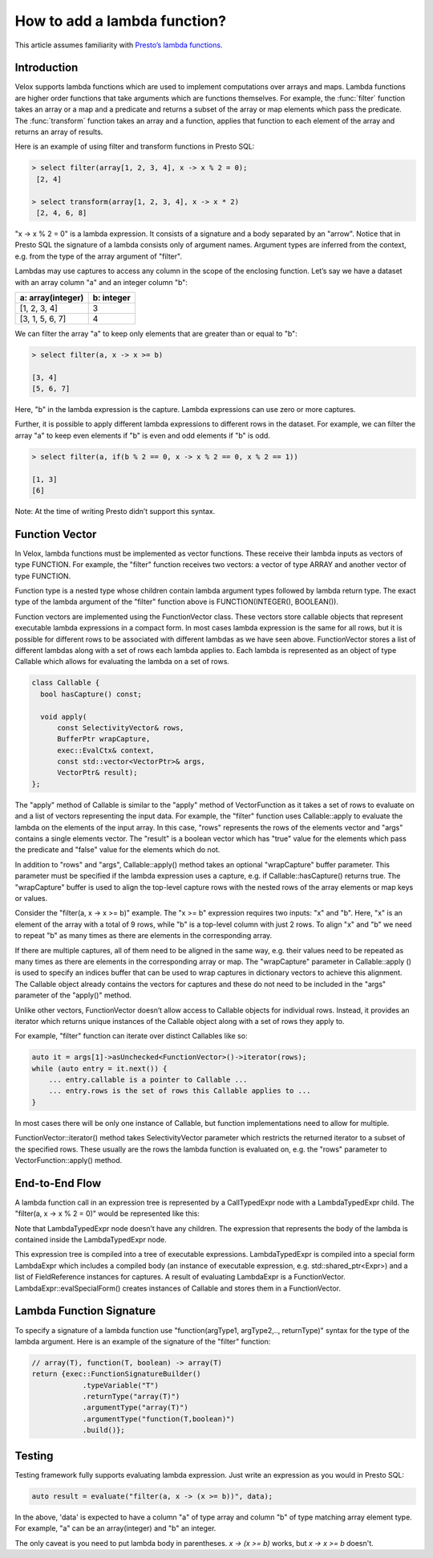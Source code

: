 =============================
How to add a lambda function?
=============================

This article assumes familiarity with `Presto’s lambda functions
<https://prestodb.io/blog/2020/03/02/presto-lambda>`_.

Introduction
------------

Velox supports lambda functions which are used to implement computations over
arrays and maps. Lambda functions are higher order functions that take
arguments which are functions themselves. For example, the :func:`filter`
function takes an array or a map and a predicate and returns a subset of the
array or map elements which pass the predicate. The :func:`transform` function
takes an array and a function, applies that function to each element of the
array and returns an array of results.

Here is an example of using filter and transform functions in Presto SQL:

.. code-block:: sql

    > select filter(array[1, 2, 3, 4], x -> x % 2 = 0);
     [2, 4]

    > select transform(array[1, 2, 3, 4], x -> x * 2)
     [2, 4, 6, 8]

"x -> x % 2 = 0" is a lambda expression. It consists of a signature and a body
separated by an "arrow". Notice that in Presto SQL the signature of a lambda
consists only of argument names. Argument types are inferred from the context,
e.g. from the type of the array argument of "filter".

Lambdas may use captures to access any column in the scope of the enclosing
function. Let’s say we have a dataset with an array column "a" and an integer
column "b":

=================   ==========
a: array(integer)   b: integer
=================   ==========
[1, 2, 3, 4]        3
[3, 1, 5, 6, 7]     4
=================   ==========

We can filter the array "a" to keep only elements that are greater than or equal
to "b":

.. code-block:: sql

    > select filter(a, x -> x >= b)

    [3, 4]
    [5, 6, 7]

Here, "b" in the lambda expression is the capture. Lambda expressions can use
zero or more captures.

Further, it is possible to apply different lambda expressions to different rows
in the dataset. For example, we can filter the array "a" to keep even elements
if "b" is even and odd elements if "b" is odd.

.. code-block:: sql

    > select filter(a, if(b % 2 == 0, x -> x % 2 == 0, x % 2 == 1))

    [1, 3]
    [6]

Note: At the time of writing Presto didn’t support this syntax.

Function Vector
---------------

In Velox, lambda functions must be implemented as vector functions. These
receive their lambda inputs as vectors of type FUNCTION. For example,
the "filter" function receives two vectors: a vector of type ARRAY and another
vector of type FUNCTION.

Function type is a nested type whose children contain lambda argument types
followed by lambda return type. The exact type of the lambda argument of
the "filter" function above is FUNCTION(INTEGER(), BOOLEAN()).

Function vectors are implemented using the FunctionVector class. These vectors
store callable objects that represent executable lambda expressions in a
compact form. In most cases lambda expression is the same for all rows, but it
is possible for different rows to be associated with different lambdas as we
have seen above. FunctionVector stores a list of different lambdas along with a
set of rows each lambda applies to. Each lambda is represented as an object of
type Callable which allows for evaluating the lambda on a set of rows.

.. code-block:: c++

    class Callable {
      bool hasCapture() const;

      void apply(
          const SelectivityVector& rows,
          BufferPtr wrapCapture,
          exec::EvalCtx& context,
          const std::vector<VectorPtr>& args,
          VectorPtr& result);
    };

The "apply" method of Callable is similar to the "apply" method of
VectorFunction as it takes a set of rows to evaluate on and a list of vectors
representing the input data. For example, the "filter" function uses
Callable::apply to evaluate the lambda on the elements of the input array. In
this case, "rows" represents the rows of the elements vector and "args"
contains a single elements vector. The "result" is a boolean vector which
has "true" value for the elements which pass the predicate and "false" value
for the elements which do not.

.. image:: images/lambda-apply.png
  :width: 600

In addition to "rows" and "args", Callable::apply() method takes an
optional "wrapCapture" buffer parameter. This parameter must be specified if
the lambda expression uses a capture, e.g. if Callable::hasCapture() returns
true. The "wrapCapture" buffer is used to align the top-level capture rows with
the nested rows of the array elements or map keys or values.

Consider the "filter(a, x -> x >= b)" example. The "x >= b" expression requires
two inputs: "x" and "b". Here, "x" is an element of the array with a total of 9
rows, while "b" is a top-level column with just 2 rows. To align "x" and "b" we
need to repeat "b" as many times as there are elements in the corresponding
array.

.. image:: images/lambda-apply-with-capture.png
  :width: 500

If there are multiple captures, all of them need to be aligned in the same way,
e.g. their values need to be repeated as many times as there are elements in
the corresponding array or map. The "wrapCapture" parameter in Callable::apply
() is used to specify an indices buffer that can be used to wrap captures in
dictionary vectors to achieve this alignment. The Callable object already
contains the vectors for captures and these do not need to be included in
the "args" parameter of the "apply()" method.

Unlike other vectors, FunctionVector doesn’t allow access to Callable objects
for individual rows. Instead, it provides an iterator which returns unique
instances of the Callable object along with a set of rows they apply to.

For example, "filter" function can iterate over distinct Callables like so:

.. code-block:: c++

    auto it = args[1]->asUnchecked<FunctionVector>()->iterator(rows);
    while (auto entry = it.next()) {
        ... entry.callable is a pointer to Callable ...
        ... entry.rows is the set of rows this Callable applies to ...
    }

In most cases there will be only one instance of Callable, but function
implementations need to allow for multiple.

FunctionVector::iterator() method takes SelectivityVector parameter which
restricts the returned iterator to a subset of the specified rows. These
usually are the rows the lambda function is evaluated on, e.g. the "rows"
parameter to VectorFunction::apply() method.

End-to-End Flow
---------------

A lambda function call in an expression tree is represented by a CallTypedExpr
node with a LambdaTypedExpr child. The "filter(a, x -> x % 2 = 0)" would be
represented like this:

.. image:: images/lambda-end-to-end.png
  :width: 800

Note that LambdaTypedExpr node doesn’t have any children. The expression that
represents the body of the lambda is contained inside the LambdaTypedExpr
node.

This expression tree is compiled into a tree of executable expressions.
LambdaTypedExpr is compiled into a special form LambdaExpr which includes a
compiled body (an instance of executable expression, e.g.
std::shared_ptr<Expr>) and a list of FieldReference instances for captures. A
result of evaluating LambdaExpr is a FunctionVector.
LambdaExpr::evalSpecialForm() creates instances of Callable and stores them in
a FunctionVector.

Lambda Function Signature
-------------------------

To specify a signature of a lambda function use "function(argType1, argType2,..,
returnType)" syntax for the type of the lambda argument. Here is an example of
the signature of the "filter" function:

.. code-block:: c++

    // array(T), function(T, boolean) -> array(T)
    return {exec::FunctionSignatureBuilder()
                .typeVariable("T")
                .returnType("array(T)")
                .argumentType("array(T)")
                .argumentType("function(T,boolean)")
                .build()};

Testing
-------

Testing framework fully supports evaluating lambda expression. Just write
an expression as you would in Presto SQL:

.. code-block:: c++

  auto result = evaluate("filter(a, x -> (x >= b))", data);

In the above, 'data' is expected to have a column "a" of type array and
column "b" of type matching array element type. For example, "a" can be
an array(integer) and "b" an integer.

The only caveat is you need to put lambda body in parentheses.
`x -> (x >= b)` works, but `x -> x >= b` doesn't.

